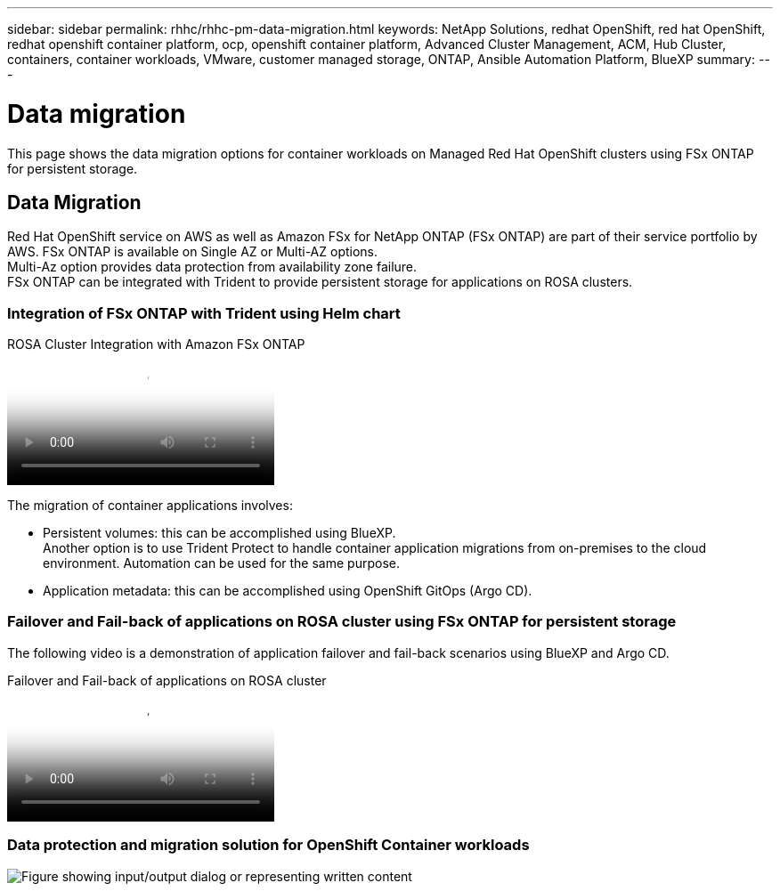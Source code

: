 ---
sidebar: sidebar
permalink: rhhc/rhhc-pm-data-migration.html
keywords: NetApp Solutions, redhat OpenShift, red hat OpenShift, redhat openshift container platform, ocp, openshift container platform, Advanced Cluster Management, ACM, Hub Cluster, containers, container workloads, VMware, customer managed storage, ONTAP, Ansible Automation Platform, BlueXP
summary:
---

= Data migration
:hardbreaks:
:nofooter:
:icons: font
:linkattrs:
:imagesdir: ../media/

[.lead]
This page shows the data migration options for container workloads on Managed Red Hat OpenShift clusters using FSx ONTAP for persistent storage. 

== Data Migration

Red Hat OpenShift service on AWS as well as Amazon FSx for NetApp ONTAP (FSx ONTAP) are part of their service portfolio by AWS. FSx ONTAP is available on Single AZ or Multi-AZ options.
Multi-Az option provides data protection from availability zone failure. 
FSx ONTAP can be integrated with Trident to provide persistent storage for applications on ROSA clusters.

=== Integration of FSx ONTAP with Trident using Helm chart

.ROSA Cluster Integration with Amazon FSx ONTAP
video::621ae20d-7567-4bbf-809d-b01200fa7a68[panopto, title="ROSA Cluster Integration with Amazon FSx ONTAP"]

The migration of container applications involves:

- Persistent volumes: this can be accomplished using BlueXP. 
Another option is to use Trident Protect to handle container application migrations from on-premises to the cloud environment. Automation can be used for the same purpose. 

- Application metadata: this can be accomplished using OpenShift GitOps (Argo CD).

=== Failover and Fail-back of applications on ROSA cluster using FSx ONTAP for persistent storage

The following video is a demonstration of application failover and fail-back scenarios using BlueXP and Argo CD.

video::e9a07d79-42a1-4480-86be-b01200fa62f5[panopto, title="Failover and Fail-back of applications on ROSA cluster"]

=== Data protection and migration solution for OpenShift Container workloads 

image:rhhc-rosa-with-fsxn.png["Figure showing input/output dialog or representing written content"]